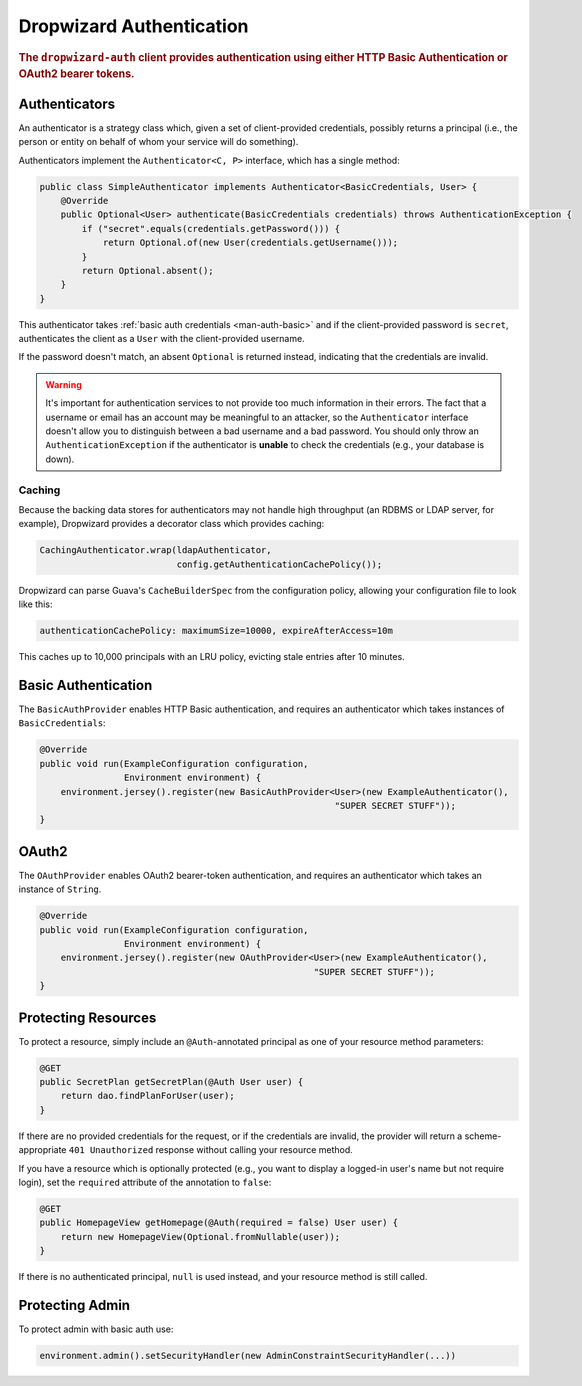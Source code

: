 .. _man-auth:

#########################
Dropwizard Authentication
#########################

.. rubric:: The ``dropwizard-auth`` client provides authentication using either HTTP Basic
            Authentication or OAuth2 bearer tokens.

.. _man-auth-authenticators:

Authenticators
==============

An authenticator is a strategy class which, given a set of client-provided credentials, possibly
returns a principal (i.e., the person or entity on behalf of whom your service will do something).

Authenticators implement the ``Authenticator<C, P>`` interface, which has a single method:

.. code-block:: java

    public class SimpleAuthenticator implements Authenticator<BasicCredentials, User> {
        @Override
        public Optional<User> authenticate(BasicCredentials credentials) throws AuthenticationException {
            if ("secret".equals(credentials.getPassword())) {
                return Optional.of(new User(credentials.getUsername()));
            }
            return Optional.absent();
        }
    }

This authenticator takes :ref:`basic auth credentials <man-auth-basic>` and if the client-provided
password is ``secret``, authenticates the client as a ``User`` with the client-provided username.

If the password doesn't match, an absent ``Optional`` is returned instead, indicating that the
credentials are invalid.

.. warning:: It's important for authentication services to not provide too much information in their
             errors. The fact that a username or email has an account may be meaningful to an
             attacker, so the ``Authenticator`` interface doesn't allow you to distinguish between
             a bad username and a bad password. You should only throw an ``AuthenticationException``
             if the authenticator is **unable** to check the credentials (e.g., your database is
             down).

.. _man-auth-authenticators-caching:

Caching
-------

Because the backing data stores for authenticators may not handle high throughput (an RDBMS or LDAP
server, for example), Dropwizard provides a decorator class which provides caching:

.. code-block:: java

    CachingAuthenticator.wrap(ldapAuthenticator,
                              config.getAuthenticationCachePolicy());

Dropwizard can parse Guava's ``CacheBuilderSpec`` from the configuration policy, allowing your
configuration file to look like this:

.. code-block:: yaml

    authenticationCachePolicy: maximumSize=10000, expireAfterAccess=10m

This caches up to 10,000 principals with an LRU policy, evicting stale entries after 10 minutes.

.. _man-auth-basic:

Basic Authentication
====================

The ``BasicAuthProvider`` enables HTTP Basic authentication, and requires an authenticator which
takes instances of ``BasicCredentials``:

.. code-block:: java

    @Override
    public void run(ExampleConfiguration configuration,
                    Environment environment) {
        environment.jersey().register(new BasicAuthProvider<User>(new ExampleAuthenticator(),
                                                            "SUPER SECRET STUFF"));
    }

.. _man-auth-oauth2:

OAuth2
======

The ``OAuthProvider`` enables OAuth2 bearer-token authentication, and requires an authenticator
which takes an instance of ``String``.

.. code-block:: java

    @Override
    public void run(ExampleConfiguration configuration,
                    Environment environment) {
        environment.jersey().register(new OAuthProvider<User>(new ExampleAuthenticator(),
                                                        "SUPER SECRET STUFF"));
    }

.. _man-auth-resources:

Protecting Resources
====================

To protect a resource, simply include an ``@Auth``-annotated principal as one of your resource
method parameters:

.. code-block:: java

    @GET
    public SecretPlan getSecretPlan(@Auth User user) {
        return dao.findPlanForUser(user);
    }

If there are no provided credentials for the request, or if the credentials are invalid, the
provider will return a scheme-appropriate ``401 Unauthorized`` response without calling your
resource method.

If you have a resource which is optionally protected (e.g., you want to display a logged-in user's
name but not require login), set the ``required`` attribute of the annotation to ``false``:

.. code-block:: java

    @GET
    public HomepageView getHomepage(@Auth(required = false) User user) {
        return new HomepageView(Optional.fromNullable(user));
    }

If there is no authenticated principal, ``null`` is used instead, and your resource method is still
called.

Protecting Admin
====================

To protect admin with basic auth use:

.. code-block:: java

    environment.admin().setSecurityHandler(new AdminConstraintSecurityHandler(...))
